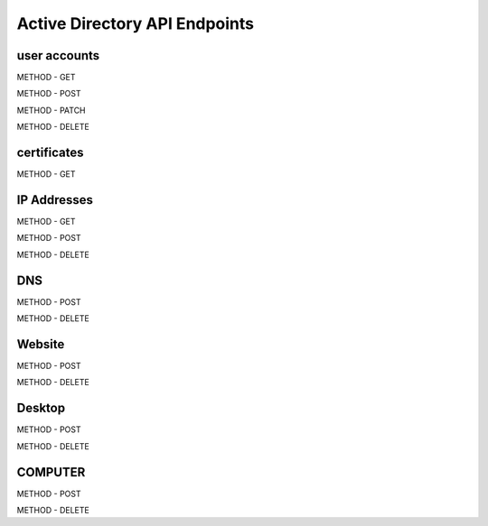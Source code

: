 

Active Directory API Endpoints
=================================



user accounts
---------------

METHOD - GET

METHOD - POST

METHOD - PATCH

METHOD - DELETE


certificates
--------------

METHOD - GET

IP Addresses
-------------

METHOD - GET 

METHOD - POST

METHOD - DELETE

DNS
------

METHOD - POST

METHOD - DELETE

Website
---------

METHOD - POST

METHOD - DELETE

Desktop
----------

METHOD - POST

METHOD - DELETE


COMPUTER
-----------

METHOD - POST

METHOD - DELETE

